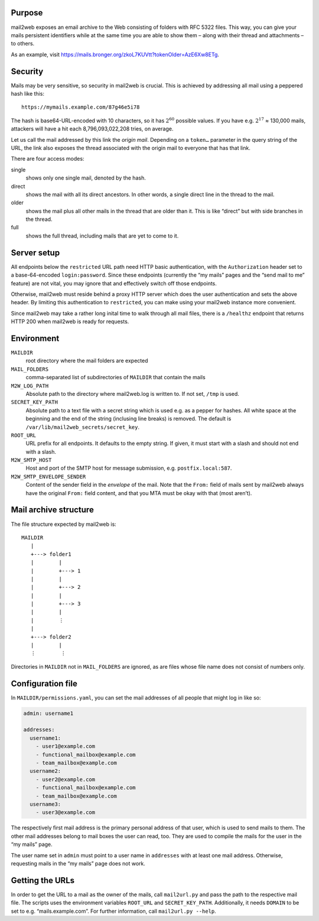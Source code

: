 Purpose
=======

mail2web exposes an email archive to the Web consisting of folders with
RFC 5322 files.  This way, you can give your mails persistent identifiers while
at the same time you are able to show them – along with their thread and
attachments – to others.

As an example, visit
https://mails.bronger.org/zkoL7KUVtt?tokenOlder=AzE6Xw8ETg.


Security
========

Mails may be very sensitive, so security in mail2web is crucial.  This is
achieved by addressing all mail using a peppered hash like this::

  https://mymails.example.com/87g46e5i78

The hash is base64-URL-encoded with 10 characters, so it has :math:`2^{60}`
possible values.  If you have e.g. :math:`2^{17}` ≈ 130,000 mails, attackers
will have a hit each 8,796,093,022,208 tries, on average.

Let us call the mail addressed by this link the *origin mail*.  Depending on a
``token…`` parameter in the query string of the URL, the link also exposes the
thread associated with the origin mail to everyone that has that link.

There are four access modes:

single
  shows only one single mail, denoted by the hash.

direct
  shows the mail with all its direct ancestors.  In other words, a single
  direct line in the thread to the mail.

older
  shows the mail plus all other mails in the thread that are older than it.
  This is like “direct” but with side branches in the thread.

full
  shows the full thread, including mails that are yet to come to it.


Server setup
============

All endpoints below the ``restricted`` URL path need HTTP basic authentication,
with the ``Authorization`` header set to a base-64-encoded ``login:password``.
Since these endpoints (currently the “my mails” pages and the “send mail to me”
feature) are not vital, you may ignore that and effectively switch off those
endpoints.

Otherwise, mail2web must reside behind a proxy HTTP server which does the user
authentication and sets the above header.  By limiting this authentication to
``restricted``, you can make using your mail2web instance more convenient.

Since mail2web may take a rather long inital time to walk through all mail
files, there is a ``/healthz`` endpoint that returns HTTP 200 when mail2web is
ready for requests.


Environment
===========

``MAILDIR``
  root directory where the mail folders are expected

``MAIL_FOLDERS``
  comma-separated list of subdirectories of ``MAILDIR`` that contain the mails

``M2W_LOG_PATH``
  Absolute path to the directory where mail2web.log is written to.  If not set,
  ``/tmp`` is used.

``SECRET_KEY_PATH``
  Absolute path to a text file with a secret string which is used e.g. as a
  pepper for hashes.  All white space at the beginning and the end of the
  string (inclusing line breaks) is removed.  The default is
  ``/var/lib/mail2web_secrets/secret_key``.

``ROOT_URL``
  URL prefix for all endpoints.  It defaults to the empty string.  If given, it
  must start with a slash and should not end with a slash.

``M2W_SMTP_HOST``
  Host and port of the SMTP host for message submission,
  e.g. ``postfix.local:587``.

``M2W_SMTP_ENVELOPE_SENDER``
  Content of the sender field in the *envelope* of the mail.  Note that the
  ``From:`` field of mails sent by mail2web always have the original ``From:``
  field content, and that you MTA must be okay with that (most aren’t).


Mail archive structure
======================

The file structure expected by mail2web is::

  MAILDIR
     |
     +---> folder1
     |        |
     |        +---> 1
     |        |
     |        +---> 2
     |        |
     |        +---> 3
     |        |
     |        ⋮
     |
     +---> folder2
     |        |
     ⋮        ⋮

Directories in ``MAILDIR`` not in ``MAIL_FOLDERS`` are ignored, as are files
whose file name does not consist of numbers only.


Configuration file
==================

In ``MAILDIR/permissions.yaml``, you can set the mail addresses of all people
that might log in like so:

.. code-block:: yaml

    admin: username1

    addresses:
      username1:
        - user1@example.com
        - functional_mailbox@example.com
        - team_mailbox@example.com
      username2:
        - user2@example.com
        - functional_mailbox@example.com
        - team_mailbox@example.com
      username3:
        - user3@example.com

The respectively first mail address is the primary personal address of that
user, which is used to send mails to them.  The other mail addresses belong to
mail boxes the user can read, too.  They are used to compile the mails for the
user in the “my mails” page.

The user name set in ``admin`` must point to a user name in ``addresses`` with
at least one mail address.  Otherwise, requesting mails in the “my mails” page
does not work.


Getting the URLs
================

In order to get the URL to a mail as the owner of the mails, call
``mail2url.py`` and pass the path to the respective mail file.  The scripts
uses the environment variables ``ROOT_URL`` and ``SECRET_KEY_PATH``.
Additionally, it needs ``DOMAIN`` to be set to e.g. “mails.example.com”.  For
further information, call ``mail2url.py --help``.
